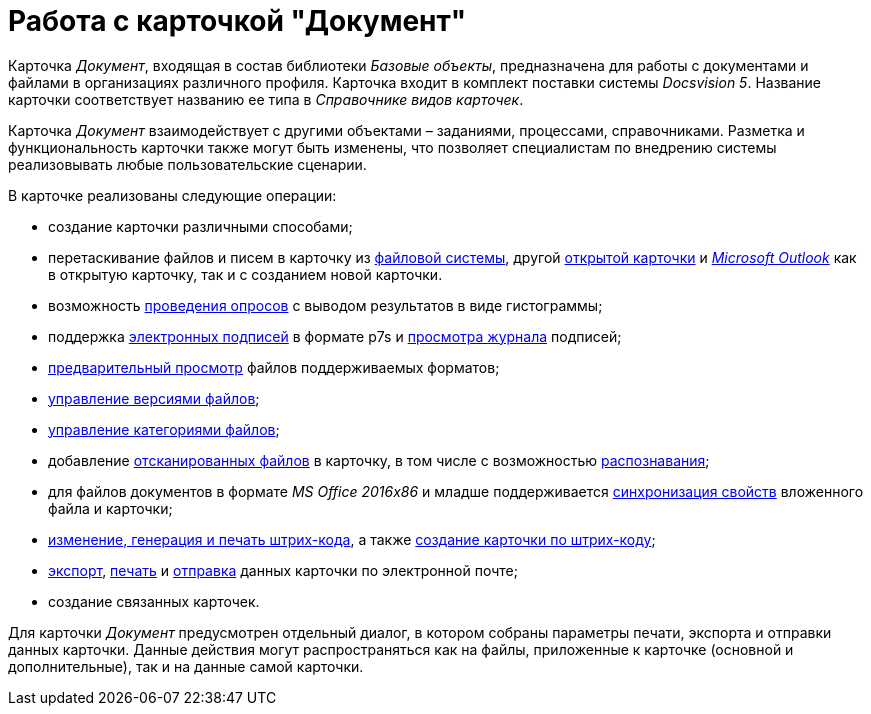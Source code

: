 = Работа с карточкой "Документ"

Карточка _Документ_, входящая в состав библиотеки _Базовые объекты_, предназначена для работы с документами и файлами в организациях различного профиля. Карточка входит в комплект поставки системы _Docsvision 5_. Название карточки соответствует названию ее типа в _Справочнике видов карточек_.

Карточка _Документ_ взаимодействует с другими объектами – заданиями, процессами, справочниками. Разметка и функциональность карточки также могут быть изменены, что позволяет специалистам по внедрению системы реализовывать любые пользовательские сценарии.

.В карточке реализованы следующие операции:
* создание карточки различными способами;
* перетаскивание файлов и писем в карточку из xref:DCard_file_add_drag_and_drop_filesystem.adoc[файловой системы], другой xref:DCard_file_add_drag_and_drop_Dcard.adoc[открытой карточки] и xref:DCard_file_add_Outlook.adoc[_Microsoft Outlook_] как в открытую карточку, так и с созданием новой карточки.
* возможность xref:Card_extra_vote.adoc[проведения опросов] с выводом результатов в виде гистограммы;
* поддержка xref:DCard_sign.adoc[электронных подписей] в формате p7s и xref:DCard_sign_log_view.adoc[просмотра журнала] подписей;
* xref:DCard_file_preview.adoc[предварительный просмотр] файлов поддерживаемых форматов;
* xref:DCard_file_versions.adoc[управление версиями файлов];
* xref:DCard_category_control.adoc[управление категориями файлов];
* добавление xref:DCard_file_scan.adoc[отсканированных файлов] в карточку, в том числе с возможностью xref:DCard_file_scan_recognition.adoc[распознавания];
* для файлов документов в формате _MS Office 2016x86_ и младше поддерживается xref:DCard_properties_synsynchronization.adoc[синхронизация свойств] вложенного файла и карточки;
* xref:DCard_barcode_print.adoc[изменение, генерация и печать штрих-кода], а также xref:DCard_create_by_barcode.adoc[создание карточки по штрих-коду];
* xref:DCard_export.adoc[экспорт], xref:DCard_print.adoc[печать] и xref:DCard_email.adoc[отправка] данных карточки по электронной почте;
* создание связанных карточек.

Для карточки _Документ_ предусмотрен отдельный диалог, в котором собраны параметры печати, экспорта и отправки данных карточки. Данные действия могут распространяться как на файлы, приложенные к карточке (основной и дополнительные), так и на данные самой карточки.
